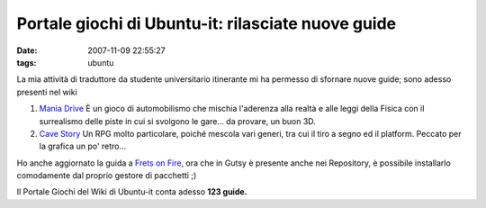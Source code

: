 Portale giochi di Ubuntu-it: rilasciate nuove guide
===================================================

:date: 2007-11-09 22:55:27
:tags: ubuntu

La mia attività di traduttore da studente universitario itinerante mi ha
permesso di sfornare nuove guide; sono adesso presenti nel wiki

1. `Mania Drive`_ È
   un gioco di automobilismo che mischia l'aderenza alla realtà e alle
   leggi della Fisica con il surrealismo delle piste in cui si svolgono
   le gare... da provare, un buon 3D.

2. `Cave Story`_
   Un RPG molto particolare, poiché mescola vari generi, tra cui il tiro
   a segno ed il platform. Peccato per la grafica un po' retro...

Ho anche aggiornato la guida a `Frets on Fire`_,
ora che in Gutsy è presente anche nei Repository, è possibile
installarlo comodamente dal proprio gestore di pacchetti ;)

Il Portale Giochi del Wiki di Ubuntu-it conta adesso **123 guide.**

.. _Mania Drive: http://wiki.ubuntu-it.org/Giochi/Sport/ManiaDrive
.. _Cave Story: http://wiki.ubuntu-it.org/Giochi/RpgMmorpg/CaveStory
.. _Frets on Fire: http://wiki.ubuntu-it.org/Giochi/Simulazione/FretsOnFire
